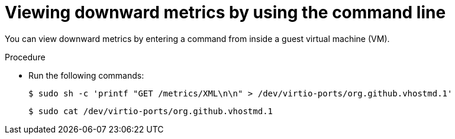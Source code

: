 // Module included in the following assemblies:
//
// * virt/monitoring/virt-exposing-downward-metrics.adoc

:_mod-docs-content-type: PROCEDURE
[id="virt-viewing-downward-metrics-cli_{context}"]
= Viewing downward metrics by using the command line

You can view downward metrics by entering a command from inside a guest virtual machine (VM).

.Procedure

* Run the following commands:
+
[source,terminal]
----
$ sudo sh -c 'printf "GET /metrics/XML\n\n" > /dev/virtio-ports/org.github.vhostmd.1'
----
+
[source,terminal]
----
$ sudo cat /dev/virtio-ports/org.github.vhostmd.1
----
